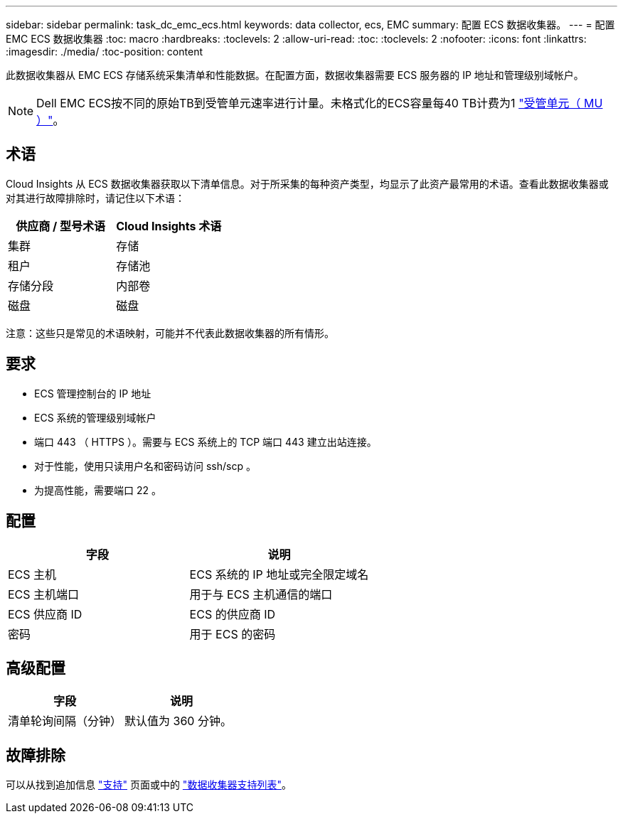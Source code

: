 ---
sidebar: sidebar 
permalink: task_dc_emc_ecs.html 
keywords: data collector, ecs, EMC 
summary: 配置 ECS 数据收集器。 
---
= 配置 EMC ECS 数据收集器
:toc: macro
:hardbreaks:
:toclevels: 2
:allow-uri-read: 
:toc: 
:toclevels: 2
:nofooter: 
:icons: font
:linkattrs: 
:imagesdir: ./media/
:toc-position: content


[role="lead"]
此数据收集器从 EMC ECS 存储系统采集清单和性能数据。在配置方面，数据收集器需要 ECS 服务器的 IP 地址和管理级别域帐户。


NOTE: Dell EMC ECS按不同的原始TB到受管单元速率进行计量。未格式化的ECS容量每40 TB计费为1 link:concept_subscribing_to_cloud_insights.html#pricing["受管单元（ MU ）"]。



== 术语

Cloud Insights 从 ECS 数据收集器获取以下清单信息。对于所采集的每种资产类型，均显示了此资产最常用的术语。查看此数据收集器或对其进行故障排除时，请记住以下术语：

[cols="2*"]
|===
| 供应商 / 型号术语 | Cloud Insights 术语 


| 集群 | 存储 


| 租户 | 存储池 


| 存储分段 | 内部卷 


| 磁盘 | 磁盘 
|===
注意：这些只是常见的术语映射，可能并不代表此数据收集器的所有情形。



== 要求

* ECS 管理控制台的 IP 地址
* ECS 系统的管理级别域帐户
* 端口 443 （ HTTPS ）。需要与 ECS 系统上的 TCP 端口 443 建立出站连接。
* 对于性能，使用只读用户名和密码访问 ssh/scp 。
* 为提高性能，需要端口 22 。




== 配置

[cols="2*"]
|===
| 字段 | 说明 


| ECS 主机 | ECS 系统的 IP 地址或完全限定域名 


| ECS 主机端口 | 用于与 ECS 主机通信的端口 


| ECS 供应商 ID | ECS 的供应商 ID 


| 密码 | 用于 ECS 的密码 
|===


== 高级配置

[cols="2*"]
|===
| 字段 | 说明 


| 清单轮询间隔（分钟） | 默认值为 360 分钟。 
|===


== 故障排除

可以从找到追加信息 link:concept_requesting_support.html["支持"] 页面或中的 link:reference_data_collector_support_matrix.html["数据收集器支持列表"]。
